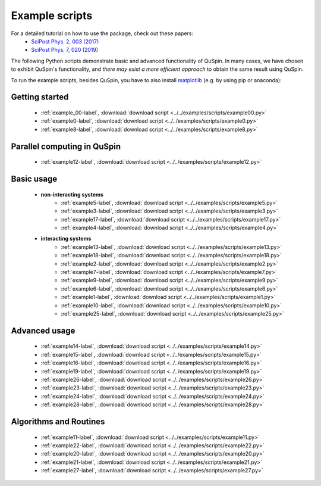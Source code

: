.. _example_scripts-label:

Example scripts
---------------

For a detailed tutorial on how to use the package, check out these papers:
	* `SciPost Phys. 2, 003 (2017) <https://scipost.org/10.21468/SciPostPhys.2.1.003>`_
	* `SciPost Phys. 7, 020 (2019) <https://scipost.org/10.21468/SciPostPhys.7.2.020>`_

The following Python scripts demonstrate basic and advanced functionality of QuSpin. In many cases, we have chosen to exhibit QuSpin's functionality, and *there may exist a more efficient approach* to obtain the same result using QuSpin. 

To run the example scripts, besides QuSpin, you have to also install `matplotlib <https://matplotlib.org/users/installing.html>`_ (e.g. by using pip or anaconda):
	
Getting started
+++++++++++++++
	* :ref:`example_00-label`, :download:`download script <../../examples/scripts/example00.py>`
	* :ref:`example0-label`, :download:`download script <../../examples/scripts/example0.py>`
	* :ref:`example8-label`, :download:`download script <../../examples/scripts/example8.py>`

Parallel computing in QuSpin
++++++++++++++++++++++++++++
	* :ref:`example12-label`, :download:`download script <../../examples/scripts/example12.py>`


Basic usage
+++++++++++
	* **non-interacting systems**
		* :ref:`example5-label`, :download:`download script <../../examples/scripts/example5.py>`
		* :ref:`example3-label`, :download:`download script <../../examples/scripts/example3.py>`
		* :ref:`example17-label`, :download:`download script <../../examples/scripts/example17.py>`
		* :ref:`example4-label`, :download:`download script <../../examples/scripts/example4.py>`
	* **interacting systems**
		* :ref:`example13-label`, :download:`download script <../../examples/scripts/example13.py>`
		* :ref:`example18-label`, :download:`download script <../../examples/scripts/example18.py>`
		* :ref:`example2-label`, :download:`download script <../../examples/scripts/example2.py>`	
		* :ref:`example7-label`, :download:`download script <../../examples/scripts/example7.py>`
		* :ref:`example9-label`, :download:`download script <../../examples/scripts/example9.py>`	
		* :ref:`example6-label`, :download:`download script <../../examples/scripts/example6.py>`
		* :ref:`example1-label`, :download:`download script <../../examples/scripts/example1.py>`
		* :ref:`example10-label`, :download:`download script <../../examples/scripts/example10.py>`
		* :ref:`example25-label`, :download:`download script <../../examples/scripts/example25.py>`
		
Advanced usage
++++++++++++++
	* :ref:`example14-label`, :download:`download script <../../examples/scripts/example14.py>`
	* :ref:`example15-label`, :download:`download script <../../examples/scripts/example15.py>`
	* :ref:`example16-label`, :download:`download script <../../examples/scripts/example16.py>`
	* :ref:`example19-label`, :download:`download script <../../examples/scripts/example19.py>`
	* :ref:`example26-label`, :download:`download script <../../examples/scripts/example26.py>`
	* :ref:`example23-label`, :download:`download script <../../examples/scripts/example23.py>`
	* :ref:`example24-label`, :download:`download script <../../examples/scripts/example24.py>`
	* :ref:`example28-label`, :download:`download script <../../examples/scripts/example28.py>`
	


Algorithms and Routines
+++++++++++++++++++++++
	* :ref:`example11-label`, :download:`download script <../../examples/scripts/example11.py>`
	* :ref:`example22-label`, :download:`download script <../../examples/scripts/example22.py>`
	* :ref:`example20-label`, :download:`download script <../../examples/scripts/example20.py>`
	* :ref:`example21-label`, :download:`download script <../../examples/scripts/example21.py>`
	* :ref:`example27-label`, :download:`download script <../../examples/scripts/example27.py>`


